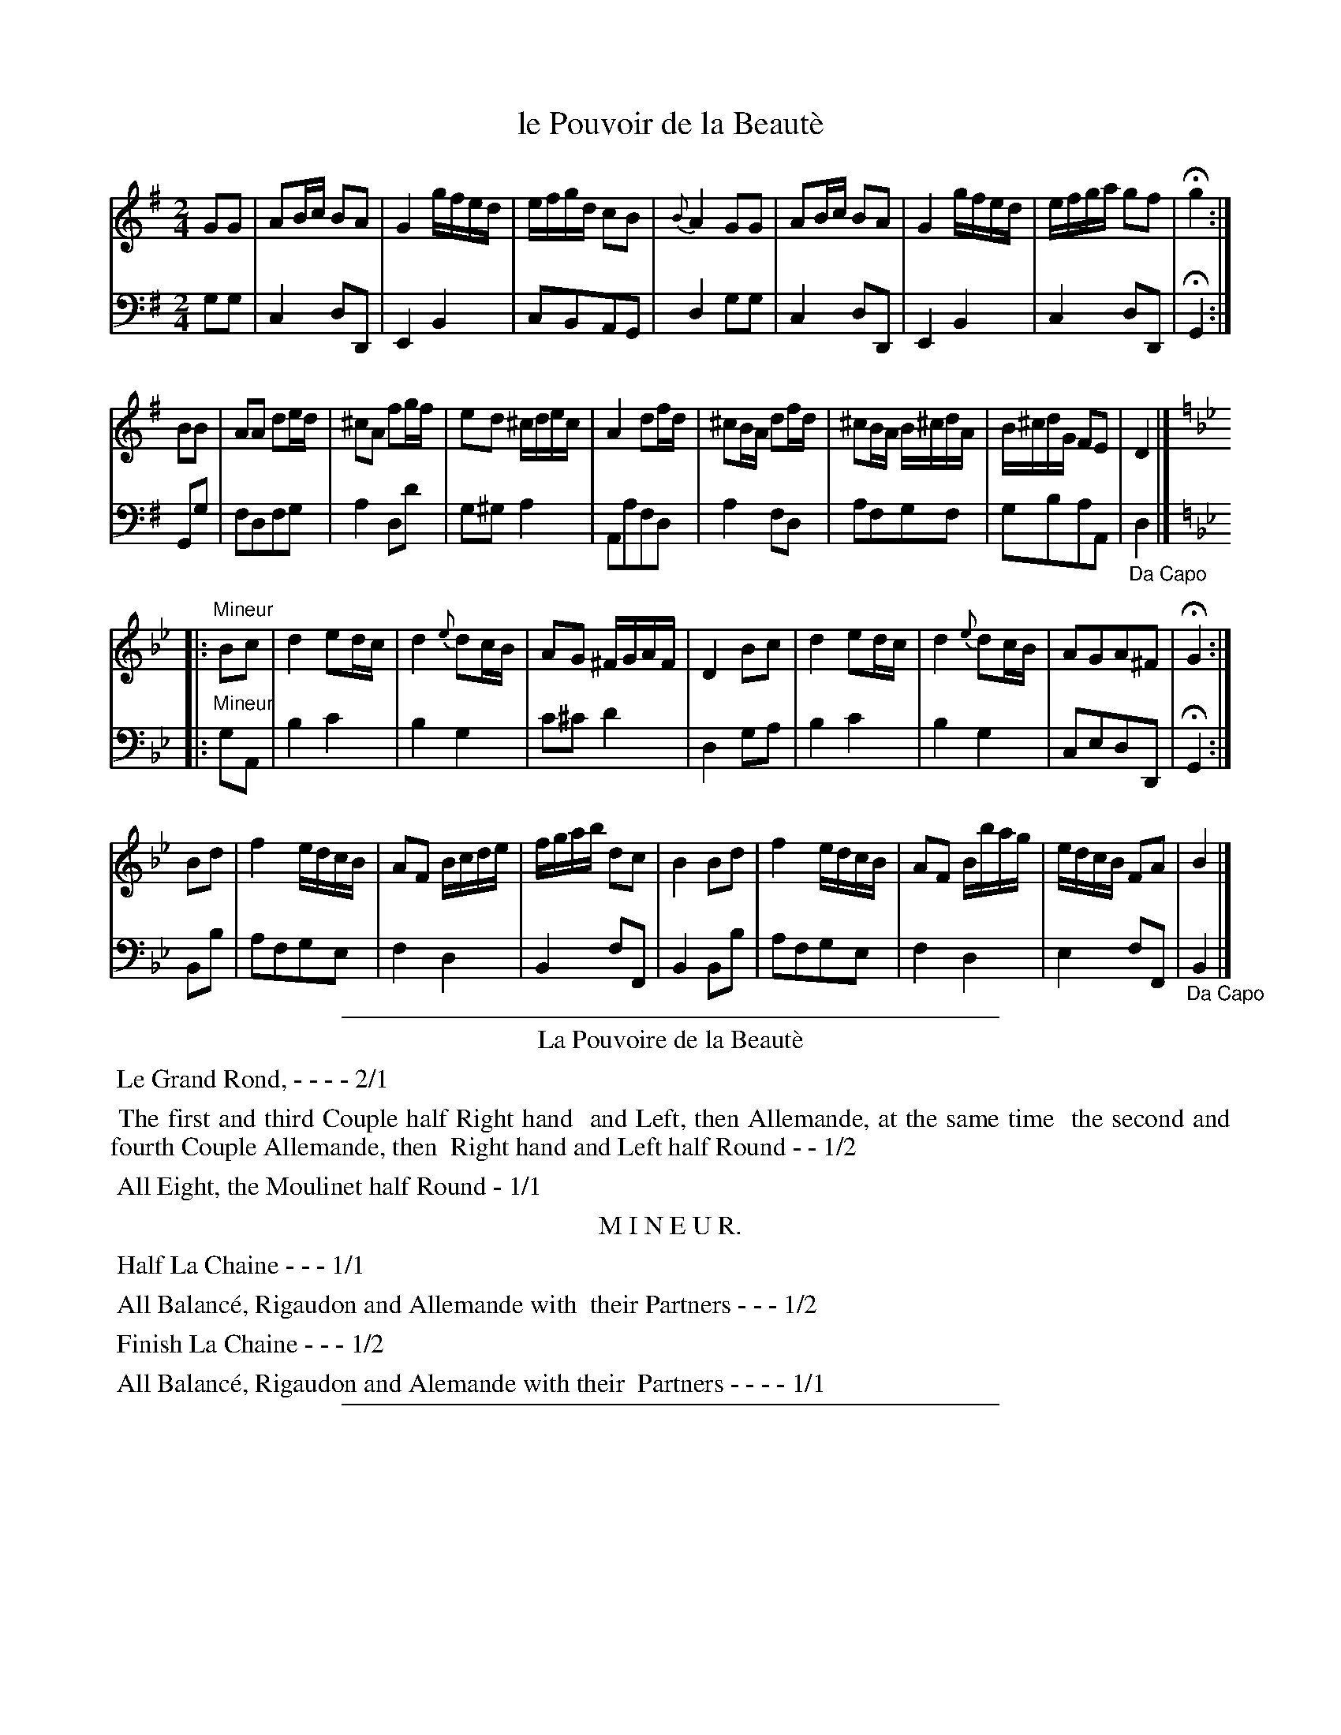 X: 17
T: le Pouvoir de la Beaut\`e
N: The book has a handwritten accent-grave over the final 'e', but that's bogus French.
R: march
Z: 2014 John Chambers <jc:trillian.mit.edu>
B: Giovanni Andrea Gallini  "A New Collection of Forty-Four Cotillions" c.1755 #17
M: 2/4
%V: 1 clef=treble middle=B
%V: 2 clef=bass   middle=d
L: 1/16
K: G
% - - - - - - - - - - - - - - - - - - - - - - - - - - - - -
% Voice 1 staff breaks arranged to fit a wider page:
V: 1
G2G2 |\
A2Bc B2A2 | G4 gfed | efgd c2B2 | {B}A4 G2G2 |\
A2Bc B2A2 | G4 gfed | efga g2f2 | Hg4 :|
B2B2 |\
A2A2 d2ed | ^c2A2 f2gf | e2d2 ^cdec | A4 d2fd |\
^c2BA d2fd | ^c2BA B^cdA | B^cdG F2E2 | D4 |][K:Gm]
|: "Mineur"\
B2c2 |\
d4 e2dc | d4 {e}d2cB | A2G2 ^FGAF | D4 B2c2 |\
d4 e2dc | d4 {e}d2cB | A2G2A2^F2 | HG4 :|
B2d2 |\
f4 edcB | A2F2 Bcde | fgab d2c2 | B4B2d2 | f4 edcB |\
A2F2 Bbag | edcB F2A2 | B4 |]
% - - - - - - - - - - - - - - - - - - - - - - - - - - - - -
% Voice 2 preserves the original staff layout:
V: 2 clef=bass   middle=d
g2g2 |\
c4d2D2 | E4B4 | c2B2A2G2 | d4g2g2 | c4d2D2 |
E4B4 | c4d2D2 | HG4 :| G2g2 | f2d2f2g2 | a4d2d'2 | g2^g2a4 |
A2a2f2d2 | a4f2d2 | a2f2g2f2 | g2b2a2A2 | "_Da Capo"d4 |][K:Gm]
|: "Mineur"\
g2A2 |\
b4c'4 | b4g4 | c'2^c'2d'4 | d4g2a2 | b4c'4 |
b4g4 | c2e2d2D2 | HG4 :| B2b2 | a2f2g2e2 | f4d4 | B4f2F2 |
B4B2b2 | a2f2g2e2 | f4d4 | e4f2F2 | "_Da Capo"B4 |]
% - - - - - - - - - - Dance description - - - - - - - - - -
%%sep 1 1 400
%%center La Pouvoire de la Beaut\`e
%%begintext align
%%    Le Grand Rond, - - - - 2/1
%%endtext
%%begintext align
%%   The first and third Couple half Right hand
%% and Left, then Allemande, at the same time
%% the second and fourth Couple Allemande, then
%% Right hand and Left half Round - - 1/2
%%endtext
%%begintext align
%%   All Eight, the Moulinet half Round - 1/1
%%endtext
%%center M I N E U R.
%%begintext align
%%   Half La Chaine - - - 1/1
%%endtext
%%begintext align
%%   All Balanc\'e, Rigaudon and Allemande with
%% their Partners - - - 1/2
%%endtext
%%begintext align
%%   Finish La Chaine - - - 1/2
%%endtext
%%begintext align
%%   All Balanc\'e, Rigaudon and Alemande with their
%% Partners - - - - 1/1
%%endtext
%%sep 1 1 400
